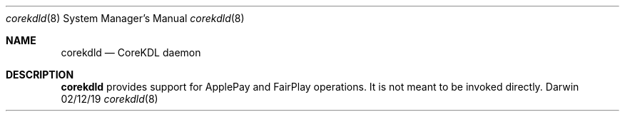 .\"Modified from man(1) of FreeBSD, the NetBSD mdoc.template, and mdoc.samples.
.\"See Also:
.\"man mdoc.samples for a complete listing of options
.\"man mdoc for the short list of editing options
.\"/usr/share/misc/mdoc.template
.Dd 02/12/19             \" DATE
.Dt corekdld 8      \" Program name and manual section number
.Os Darwin
.Sh NAME                 \" Section Header - required - don't modify
.Nm corekdld
.\" The following lines are read in generating the apropos(man -k) database. Use only key
.\" words here as the database is built based on the words here and in the .ND line.
.\" Use .Nm macro to designate other names for the documented program.
.Nd CoreKDL daemon
.Sh DESCRIPTION          \" Section Header - required - don't modify
.Nm
provides support for ApplePay and FairPlay operations. It is not meant to be invoked directly.
